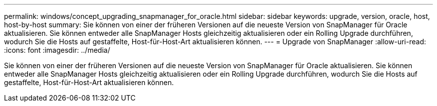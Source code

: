 ---
permalink: windows/concept_upgrading_snapmanager_for_oracle.html 
sidebar: sidebar 
keywords: upgrade, version, oracle, host, host-by-host 
summary: Sie können von einer der früheren Versionen auf die neueste Version von SnapManager für Oracle aktualisieren. Sie können entweder alle SnapManager Hosts gleichzeitig aktualisieren oder ein Rolling Upgrade durchführen, wodurch Sie die Hosts auf gestaffelte, Host-für-Host-Art aktualisieren können. 
---
= Upgrade von SnapManager
:allow-uri-read: 
:icons: font
:imagesdir: ../media/


[role="lead"]
Sie können von einer der früheren Versionen auf die neueste Version von SnapManager für Oracle aktualisieren. Sie können entweder alle SnapManager Hosts gleichzeitig aktualisieren oder ein Rolling Upgrade durchführen, wodurch Sie die Hosts auf gestaffelte, Host-für-Host-Art aktualisieren können.

